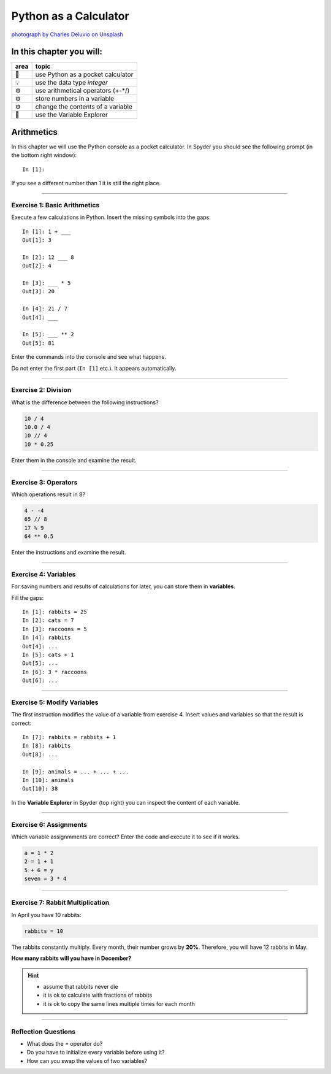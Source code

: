 Python as a Calculator
======================

|image0|

`photograph by Charles Deluvio on
Unsplash <https://unsplash.com/@charlesdeluvio>`__


In this chapter you will:
-------------------------

==== ================================
area topic
==== ================================
🚀   use Python as a pocket calculator
💡   use the data type *integer*
⚙    use arithmetical operators (+-\*/)
⚙    store numbers in a variable
⚙    change the contents of a variable
🔧   use the Variable Explorer
==== ================================


Arithmetics
-----------

In this chapter we will use the Python console as a pocket calculator.
In Spyder you should see the following prompt (in the bottom right
window):

::

   In [1]:

If you see a different number than 1 it is still the right place.

--------------

Exercise 1: Basic Arithmetics
~~~~~~~~~~~~~~~~~~~~~~~~~~~~~

Execute a few calculations in Python. Insert the missing symbols into
the gaps:

::

   In [1]: 1 + ___
   Out[1]: 3

   In [2]: 12 ___ 8
   Out[2]: 4

   In [3]: ___ * 5
   Out[3]: 20

   In [4]: 21 / 7
   Out[4]: ___

   In [5]: ___ ** 2
   Out[5]: 81

Enter the commands into the console and see what happens.

Do not enter the first part (``In [1]`` etc.). It appears automatically.

--------------

Exercise 2: Division
~~~~~~~~~~~~~~~~~~~~

What is the difference between the following instructions?

.. code:: python3

   10 / 4
   10.0 / 4
   10 // 4
   10 * 0.25

Enter them in the console and examine the result.

--------------

Exercise 3: Operators
~~~~~~~~~~~~~~~~~~~~~

Which operations result in 8?

.. code:: python3

   4 - -4
   65 // 8
   17 % 9
   64 ** 0.5

Enter the instructions and examine the result.

--------------

Exercise 4: Variables
~~~~~~~~~~~~~~~~~~~~~

For saving numbers and results of calculations for later, you can store
them in **variables**.

Fill the gaps:

::

   In [1]: rabbits = 25
   In [2]: cats = 7
   In [3]: raccoons = 5
   In [4]: rabbits
   Out[4]: ...
   In [5]: cats + 1
   Out[5]: ...
   In [6]: 3 * raccoons
   Out[6]: ...

--------------

Exercise 5: Modify Variables
~~~~~~~~~~~~~~~~~~~~~~~~~~~~

The first instruction modifies the value of a variable from exercise 4.
Insert values and variables so that the result is correct:

::

   In [7]: rabbits = rabbits + 1
   In [8]: rabbits
   Out[8]: ...

   In [9]: animals = ... + ... + ...
   In [10]: animals
   Out[10]: 38

In the **Variable Explorer** in Spyder (top right) you can inspect the
content of each variable.

--------------

Exercise 6: Assignments
~~~~~~~~~~~~~~~~~~~~~~~

Which variable assignmments are correct? Enter the code and execute it
to see if it works.

.. code:: python3

   a = 1 * 2
   2 = 1 + 1
   5 + 6 = y
   seven = 3 * 4

--------------

Exercise 7: Rabbit Multiplication
~~~~~~~~~~~~~~~~~~~~~~~~~~~~~~~~~

In April you have 10 rabbits:

.. code:: python3

   rabbits = 10

The rabbits constantly multiply. Every month, their number grows by
**20%**. Therefore, you will have 12 rabbits in May.

**How many rabbits will you have in December?**

.. hint::
   
   -  assume that rabbits never die
   -  it is ok to calculate with fractions of rabbits
   -  it is ok to copy the same lines multiple times for each month

.. |image0| image:: calculator.png

----

Reflection Questions
~~~~~~~~~~~~~~~~~~~~

* What does the `=` operator do?
* Do you have to initialize every variable before using it?
* How can you swap the values of two variables?
